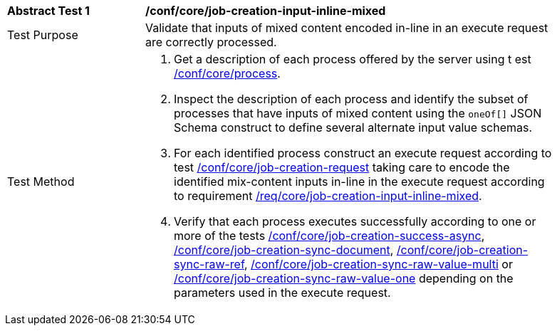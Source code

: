 [[ats_core_job-creation-input-inline-mixed]]
[width="90%",cols="2,6a"]
|===
|*Abstract Test {counter:ats-id}* |*/conf/core/job-creation-input-inline-mixed* +
^|Test Purpose |Validate that inputs of mixed content encoded in-line in an execute request are correctly processed.
^|Test Method |. Get a description of each process offered by the server using t
est <<ats_core_process,/conf/core/process>>.
. Inspect the description of each process and identify the subset of processes that have inputs of mixed content using the `oneOf[]` JSON Schema construct to define several alternate input value schemas.
. For each identified process construct an execute request according to test <<ats_core_job-creation-request,/conf/core/job-creation-request>> taking care to encode the identified mix-content inputs in-line in the execute request according to requirement <<req_core_job-creation-input-inline-mixed,/req/core/job-creation-input-inline-mixed>>.
. Verify that each process executes successfully according to one or more of the tests <<ats_core_job-creation-success-async,/conf/core/job-creation-success-async>>, <<ats_core_job-creation-sync-document,/conf/core/job-creation-sync-document>>, <<ats_core_job-creation-sync-raw-ref,/conf/core/job-creation-sync-raw-ref>>, <<ats_core_job-creation-sync-raw-value-multi,/conf/core/job-creation-sync-raw-value-multi>> or <<ats_core_job-creation-sync-raw-value-one,/conf/core/job-creation-sync-raw-value-one>> depending on the parameters used in the execute request.
|===
